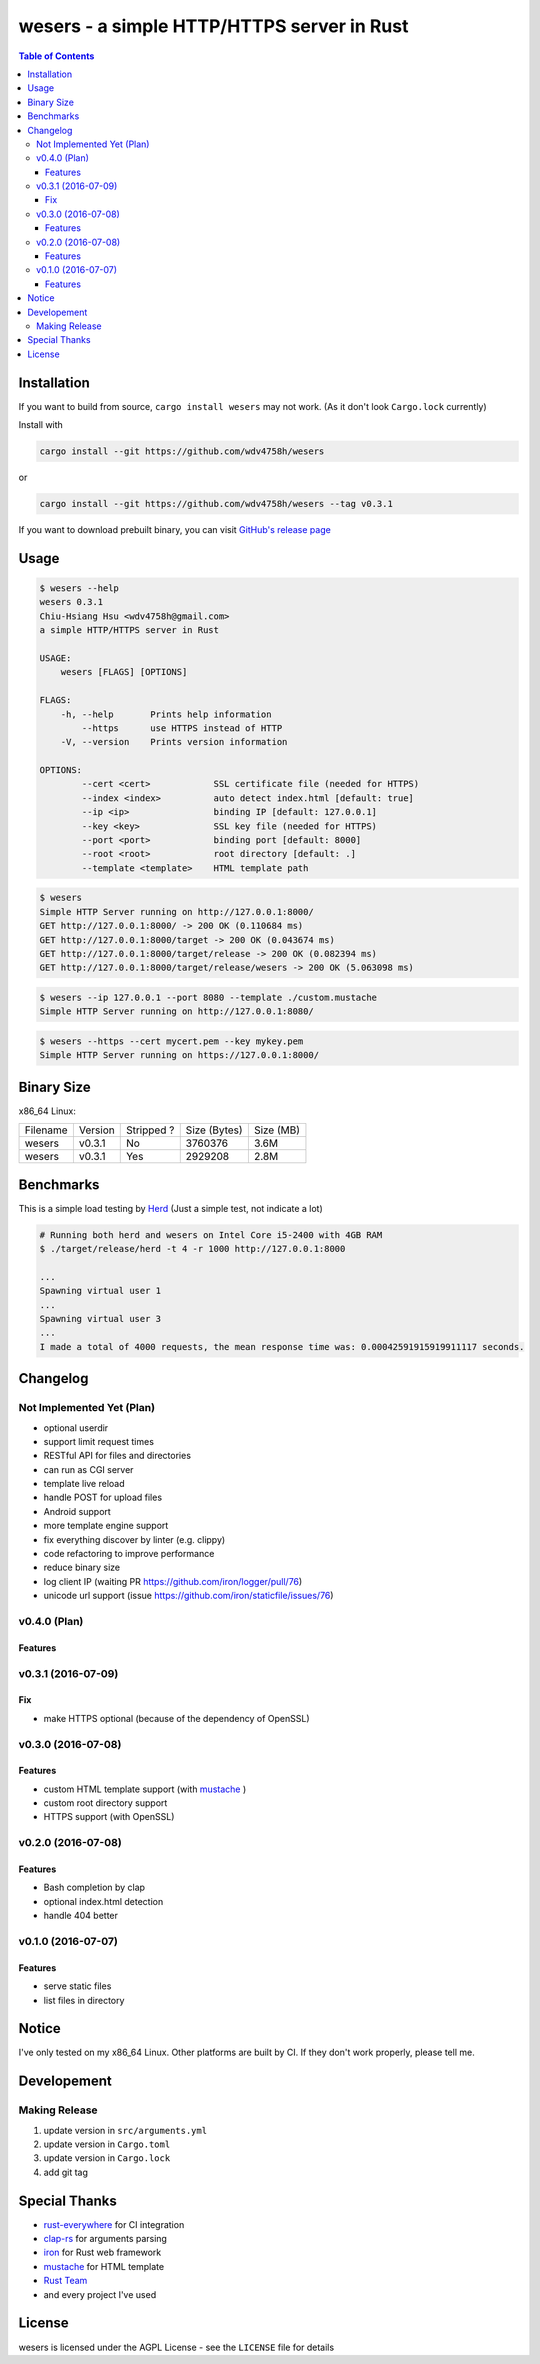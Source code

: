 ===========================================
wesers - a simple HTTP/HTTPS server in Rust
===========================================

.. contents:: Table of Contents


Installation
========================================

If you want to build from source, ``cargo install wesers`` may not work.
(As it don't look ``Cargo.lock`` currently)


Install with

.. code-block:: sh

    cargo install --git https://github.com/wdv4758h/wesers

or

.. code-block:: sh

    cargo install --git https://github.com/wdv4758h/wesers --tag v0.3.1


If you want to download prebuilt binary,
you can visit `GitHub's release page <https://github.com/wdv4758h/wesers/releases>`_


Usage
========================================

.. code-block:: sh

    $ wesers --help
    wesers 0.3.1
    Chiu-Hsiang Hsu <wdv4758h@gmail.com>
    a simple HTTP/HTTPS server in Rust

    USAGE:
        wesers [FLAGS] [OPTIONS]

    FLAGS:
        -h, --help       Prints help information
            --https      use HTTPS instead of HTTP
        -V, --version    Prints version information

    OPTIONS:
            --cert <cert>            SSL certificate file (needed for HTTPS)
            --index <index>          auto detect index.html [default: true]
            --ip <ip>                binding IP [default: 127.0.0.1]
            --key <key>              SSL key file (needed for HTTPS)
            --port <port>            binding port [default: 8000]
            --root <root>            root directory [default: .]
            --template <template>    HTML template path


.. code-block:: sh

    $ wesers
    Simple HTTP Server running on http://127.0.0.1:8000/
    GET http://127.0.0.1:8000/ -> 200 OK (0.110684 ms)
    GET http://127.0.0.1:8000/target -> 200 OK (0.043674 ms)
    GET http://127.0.0.1:8000/target/release -> 200 OK (0.082394 ms)
    GET http://127.0.0.1:8000/target/release/wesers -> 200 OK (5.063098 ms)


.. code-block:: sh

    $ wesers --ip 127.0.0.1 --port 8080 --template ./custom.mustache
    Simple HTTP Server running on http://127.0.0.1:8080/


.. code-block:: sh

    $ wesers --https --cert mycert.pem --key mykey.pem
    Simple HTTP Server running on https://127.0.0.1:8000/


Binary Size
========================================

x86_64 Linux:

+----------+---------+------------+--------------+-----------+
| Filename | Version | Stripped ? | Size (Bytes) | Size (MB) |
+----------+---------+------------+--------------+-----------+
| wesers   | v0.3.1  | No         | 3760376      | 3.6M      |
+----------+---------+------------+--------------+-----------+
| wesers   | v0.3.1  | Yes        | 2929208      | 2.8M      |
+----------+---------+------------+--------------+-----------+



Benchmarks
========================================

This is a simple load testing by `Herd <https://github.com/imjacobclark/Herd>`_
(Just a simple test, not indicate a lot)

.. code-block:: sh

    # Running both herd and wesers on Intel Core i5-2400 with 4GB RAM
    $ ./target/release/herd -t 4 -r 1000 http://127.0.0.1:8000

    ...
    Spawning virtual user 1
    ...
    Spawning virtual user 3
    ...
    I made a total of 4000 requests, the mean response time was: 0.00042591915919911117 seconds.



Changelog
========================================

Not Implemented Yet (Plan)
------------------------------

* optional userdir
* support limit request times
* RESTful API for files and directories
* can run as CGI server
* template live reload
* handle POST for upload files
* Android support
* more template engine support
* fix everything discover by linter (e.g. clippy)
* code refactoring to improve performance
* reduce binary size
* log client IP (waiting PR https://github.com/iron/logger/pull/76)
* unicode url support (issue https://github.com/iron/staticfile/issues/76)


v0.4.0 (Plan)
------------------------------

Features
++++++++++++++++++++


v0.3.1 (2016-07-09)
------------------------------

Fix
++++++++++++++++++++

* make HTTPS optional (because of the dependency of OpenSSL)


v0.3.0 (2016-07-08)
------------------------------

Features
++++++++++++++++++++

* custom HTML template support (with `mustache <https://mustache.github.io/>`_ )
* custom root directory support
* HTTPS support (with OpenSSL)


v0.2.0 (2016-07-08)
------------------------------

Features
++++++++++++++++++++

* Bash completion by clap
* optional index.html detection
* handle 404 better


v0.1.0 (2016-07-07)
------------------------------

Features
++++++++++++++++++++

* serve static files
* list files in directory



Notice
========================================

I've only tested on my x86_64 Linux.
Other platforms are built by CI.
If they don't work properly, please tell me.



Developement
========================================

Making Release
------------------------------

1. update version in ``src/arguments.yml``
2. update version in ``Cargo.toml``
3. update version in ``Cargo.lock``
4. add git tag



Special Thanks
========================================

* `rust-everywhere <https://github.com/japaric/rust-everywhere/>`_ for CI integration
* `clap-rs <https://github.com/kbknapp/clap-rs>`_ for arguments parsing
* `iron <https://github.com/iron/iron>`_ for Rust web framework
* `mustache <https://github.com/nickel-org/rust-mustache>`_ for HTML template
* `Rust Team <https://www.rust-lang.org/team.html>`_
* and every project I've used



License
========================================

wesers is licensed under the AGPL License - see the ``LICENSE`` file for details
